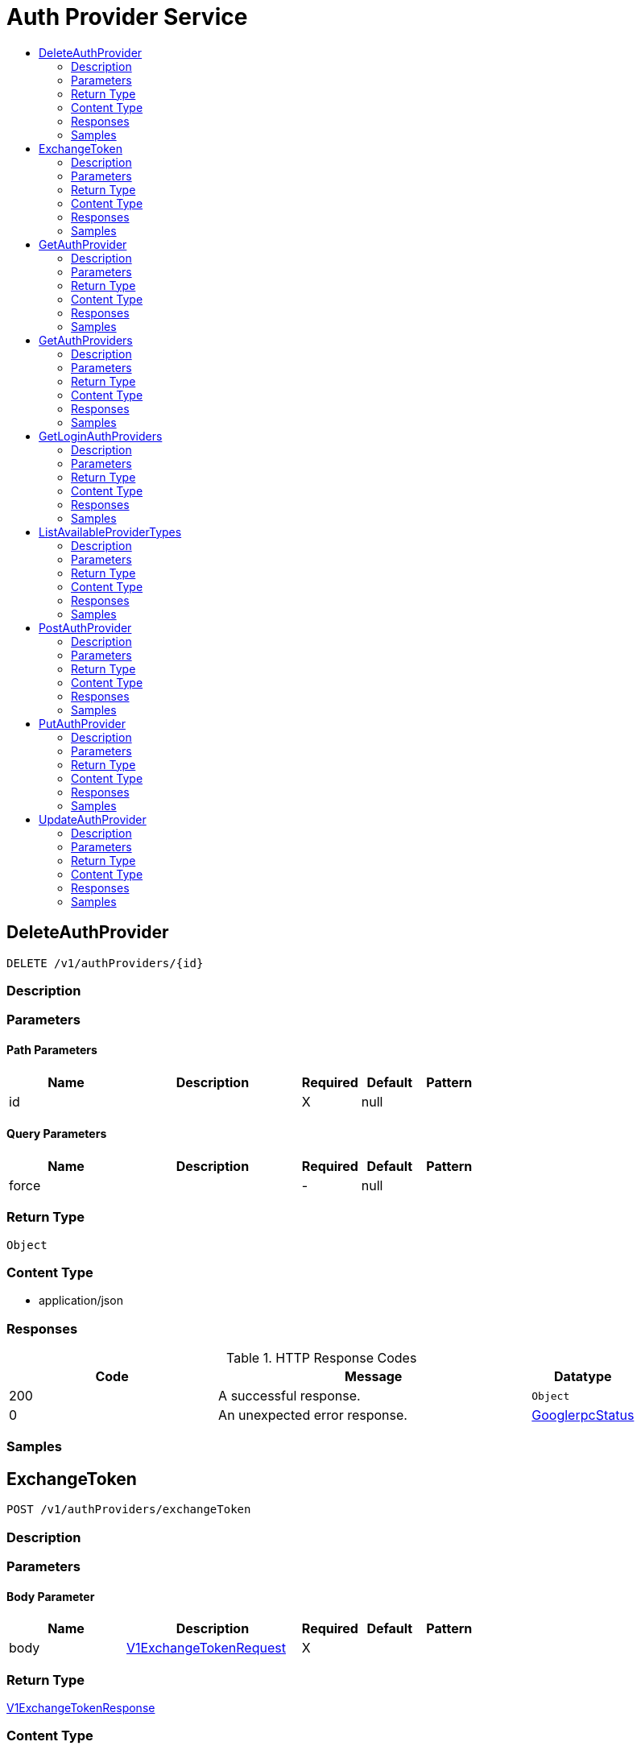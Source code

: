 // Auto-generated by scripts. Do not edit.
:_mod-docs-content-type: ASSEMBLY
[id="AuthProviderService"]
= Auth Provider Service
:toc: macro
:toc-title:

toc::[]

:context: AuthProviderService

[id="DeleteAuthProvider_AuthProviderService"]
== DeleteAuthProvider

`DELETE /v1/authProviders/{id}`

=== Description

=== Parameters

==== Path Parameters

[cols="2,3,1,1,1"]
|===
|Name| Description| Required| Default| Pattern

| id
|  
| X
| null
| 

|===

==== Query Parameters

[cols="2,3,1,1,1"]
|===
|Name| Description| Required| Default| Pattern

| force
|  
| -
| null
| 

|===

=== Return Type

`Object`

=== Content Type

* application/json

=== Responses

.HTTP Response Codes
[cols="2,3,1"]
|===
| Code | Message | Datatype

| 200
| A successful response.
|  `Object`

| 0
| An unexpected error response.
|  xref:../CommonObjectReference/CommonObjectReference.adoc#GooglerpcStatus_CommonObjectReference[GooglerpcStatus]

|===

=== Samples

[id="ExchangeToken_AuthProviderService"]
== ExchangeToken

`POST /v1/authProviders/exchangeToken`

=== Description

=== Parameters

==== Body Parameter

[cols="2,3,1,1,1"]
|===
|Name| Description| Required| Default| Pattern

| body
|  xref:../CommonObjectReference/CommonObjectReference.adoc#V1ExchangeTokenRequest_CommonObjectReference[V1ExchangeTokenRequest]
| X
| 
| 

|===

=== Return Type

xref:../CommonObjectReference/CommonObjectReference.adoc#V1ExchangeTokenResponse_CommonObjectReference[V1ExchangeTokenResponse]

=== Content Type

* application/json

=== Responses

.HTTP Response Codes
[cols="2,3,1"]
|===
| Code | Message | Datatype

| 200
| A successful response.
|  xref:../CommonObjectReference/CommonObjectReference.adoc#V1ExchangeTokenResponse_CommonObjectReference[V1ExchangeTokenResponse]

| 0
| An unexpected error response.
|  xref:../CommonObjectReference/CommonObjectReference.adoc#GooglerpcStatus_CommonObjectReference[GooglerpcStatus]

|===

=== Samples

[id="GetAuthProvider_AuthProviderService"]
== GetAuthProvider

`GET /v1/authProviders/{id}`

=== Description

=== Parameters

==== Path Parameters

[cols="2,3,1,1,1"]
|===
|Name| Description| Required| Default| Pattern

| id
|  
| X
| null
| 

|===

=== Return Type

xref:../CommonObjectReference/CommonObjectReference.adoc#StorageAuthProvider_CommonObjectReference[StorageAuthProvider]

=== Content Type

* application/json

=== Responses

.HTTP Response Codes
[cols="2,3,1"]
|===
| Code | Message | Datatype

| 200
| A successful response.
|  xref:../CommonObjectReference/CommonObjectReference.adoc#StorageAuthProvider_CommonObjectReference[StorageAuthProvider]

| 0
| An unexpected error response.
|  xref:../CommonObjectReference/CommonObjectReference.adoc#GooglerpcStatus_CommonObjectReference[GooglerpcStatus]

|===

=== Samples

[id="GetAuthProviders_AuthProviderService"]
== GetAuthProviders

`GET /v1/authProviders`

=== Description

=== Parameters

==== Query Parameters

[cols="2,3,1,1,1"]
|===
|Name| Description| Required| Default| Pattern

| name
|  
| -
| null
| 

| type
|  
| -
| null
| 

|===

=== Return Type

xref:../CommonObjectReference/CommonObjectReference.adoc#V1GetAuthProvidersResponse_CommonObjectReference[V1GetAuthProvidersResponse]

=== Content Type

* application/json

=== Responses

.HTTP Response Codes
[cols="2,3,1"]
|===
| Code | Message | Datatype

| 200
| A successful response.
|  xref:../CommonObjectReference/CommonObjectReference.adoc#V1GetAuthProvidersResponse_CommonObjectReference[V1GetAuthProvidersResponse]

| 0
| An unexpected error response.
|  xref:../CommonObjectReference/CommonObjectReference.adoc#GooglerpcStatus_CommonObjectReference[GooglerpcStatus]

|===

=== Samples

[id="GetLoginAuthProviders_AuthProviderService"]
== GetLoginAuthProviders

`GET /v1/login/authproviders`

=== Description

=== Parameters

=== Return Type

xref:../CommonObjectReference/CommonObjectReference.adoc#V1GetLoginAuthProvidersResponse_CommonObjectReference[V1GetLoginAuthProvidersResponse]

=== Content Type

* application/json

=== Responses

.HTTP Response Codes
[cols="2,3,1"]
|===
| Code | Message | Datatype

| 200
| A successful response.
|  xref:../CommonObjectReference/CommonObjectReference.adoc#V1GetLoginAuthProvidersResponse_CommonObjectReference[V1GetLoginAuthProvidersResponse]

| 0
| An unexpected error response.
|  xref:../CommonObjectReference/CommonObjectReference.adoc#GooglerpcStatus_CommonObjectReference[GooglerpcStatus]

|===

=== Samples

[id="ListAvailableProviderTypes_AuthProviderService"]
== ListAvailableProviderTypes

`GET /v1/availableAuthProviders`

=== Description

=== Parameters

=== Return Type

xref:../CommonObjectReference/CommonObjectReference.adoc#V1AvailableProviderTypesResponse_CommonObjectReference[V1AvailableProviderTypesResponse]

=== Content Type

* application/json

=== Responses

.HTTP Response Codes
[cols="2,3,1"]
|===
| Code | Message | Datatype

| 200
| A successful response.
|  xref:../CommonObjectReference/CommonObjectReference.adoc#V1AvailableProviderTypesResponse_CommonObjectReference[V1AvailableProviderTypesResponse]

| 0
| An unexpected error response.
|  xref:../CommonObjectReference/CommonObjectReference.adoc#GooglerpcStatus_CommonObjectReference[GooglerpcStatus]

|===

=== Samples

[id="PostAuthProvider_AuthProviderService"]
== PostAuthProvider

`POST /v1/authProviders`

=== Description

=== Parameters

==== Body Parameter

[cols="2,3,1,1,1"]
|===
|Name| Description| Required| Default| Pattern

| provider
|  xref:../CommonObjectReference/CommonObjectReference.adoc#StorageAuthProvider_CommonObjectReference[StorageAuthProvider]
| X
| 
| 

|===

=== Return Type

xref:../CommonObjectReference/CommonObjectReference.adoc#StorageAuthProvider_CommonObjectReference[StorageAuthProvider]

=== Content Type

* application/json

=== Responses

.HTTP Response Codes
[cols="2,3,1"]
|===
| Code | Message | Datatype

| 200
| A successful response.
|  xref:../CommonObjectReference/CommonObjectReference.adoc#StorageAuthProvider_CommonObjectReference[StorageAuthProvider]

| 0
| An unexpected error response.
|  xref:../CommonObjectReference/CommonObjectReference.adoc#GooglerpcStatus_CommonObjectReference[GooglerpcStatus]

|===

=== Samples

[id="PutAuthProvider_AuthProviderService"]
== PutAuthProvider

`PUT /v1/authProviders/{id}`

=== Description

=== Parameters

==== Path Parameters

[cols="2,3,1,1,1"]
|===
|Name| Description| Required| Default| Pattern

| id
|  
| X
| null
| 

|===

==== Body Parameter

[cols="2,3,1,1,1"]
|===
|Name| Description| Required| Default| Pattern

| body
|  xref:../CommonObjectReference/CommonObjectReference.adoc#AuthProviderServicePutAuthProviderBody_CommonObjectReference[AuthProviderServicePutAuthProviderBody]
| X
| 
| 

|===

=== Return Type

xref:../CommonObjectReference/CommonObjectReference.adoc#StorageAuthProvider_CommonObjectReference[StorageAuthProvider]

=== Content Type

* application/json

=== Responses

.HTTP Response Codes
[cols="2,3,1"]
|===
| Code | Message | Datatype

| 200
| A successful response.
|  xref:../CommonObjectReference/CommonObjectReference.adoc#StorageAuthProvider_CommonObjectReference[StorageAuthProvider]

| 0
| An unexpected error response.
|  xref:../CommonObjectReference/CommonObjectReference.adoc#GooglerpcStatus_CommonObjectReference[GooglerpcStatus]

|===

=== Samples

[id="UpdateAuthProvider_AuthProviderService"]
== UpdateAuthProvider

`PATCH /v1/authProviders/{id}`

=== Description

=== Parameters

==== Path Parameters

[cols="2,3,1,1,1"]
|===
|Name| Description| Required| Default| Pattern

| id
|  
| X
| null
| 

|===

==== Body Parameter

[cols="2,3,1,1,1"]
|===
|Name| Description| Required| Default| Pattern

| body
|  xref:../CommonObjectReference/CommonObjectReference.adoc#AuthProviderServiceUpdateAuthProviderBody_CommonObjectReference[AuthProviderServiceUpdateAuthProviderBody]
| X
| 
| 

|===

=== Return Type

xref:../CommonObjectReference/CommonObjectReference.adoc#StorageAuthProvider_CommonObjectReference[StorageAuthProvider]

=== Content Type

* application/json

=== Responses

.HTTP Response Codes
[cols="2,3,1"]
|===
| Code | Message | Datatype

| 200
| A successful response.
|  xref:../CommonObjectReference/CommonObjectReference.adoc#StorageAuthProvider_CommonObjectReference[StorageAuthProvider]

| 0
| An unexpected error response.
|  xref:../CommonObjectReference/CommonObjectReference.adoc#GooglerpcStatus_CommonObjectReference[GooglerpcStatus]

|===

=== Samples
